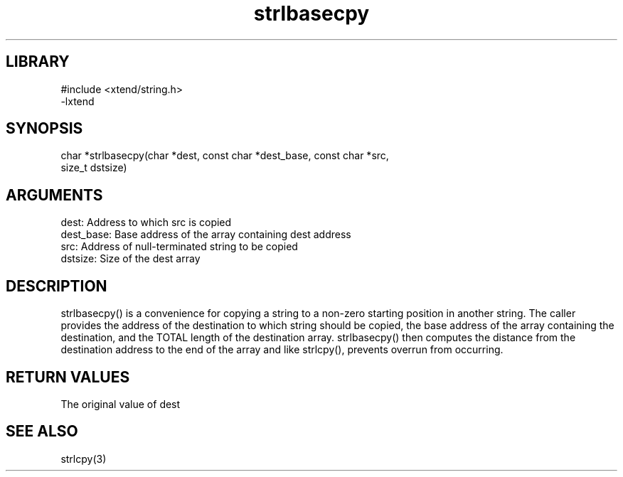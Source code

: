 \" Generated by c2man from strlbasecpy.c
.TH strlbasecpy 3

.SH LIBRARY
\" Indicate #includes, library name, -L and -l flags
.nf
.na
#include <xtend/string.h>
-lxtend
.ad
.fi

\" Convention:
\" Underline anything that is typed verbatim - commands, etc.
.SH SYNOPSIS
.PP
.nf
.na
char   *strlbasecpy(char *dest, const char *dest_base, const char *src,
size_t dstsize)
.ad
.fi

.SH ARGUMENTS
.nf
.na
dest:       Address to which src is copied
dest_base:  Base address of the array containing dest address
src:        Address of null-terminated string to be copied
dstsize:    Size of the dest array
.ad
.fi

.SH DESCRIPTION

strlbasecpy() is a convenience for copying a string to a non-zero
starting position in another string.  The caller provides the address
of the destination to which string should be copied, the base address
of the array containing the destination, and the TOTAL length of the
destination array.  strlbasecpy() then computes the distance from
the destination address to the end of the array and like strlcpy(),
prevents overrun from occurring.

.SH RETURN VALUES

The original value of dest

.SH SEE ALSO

strlcpy(3)

